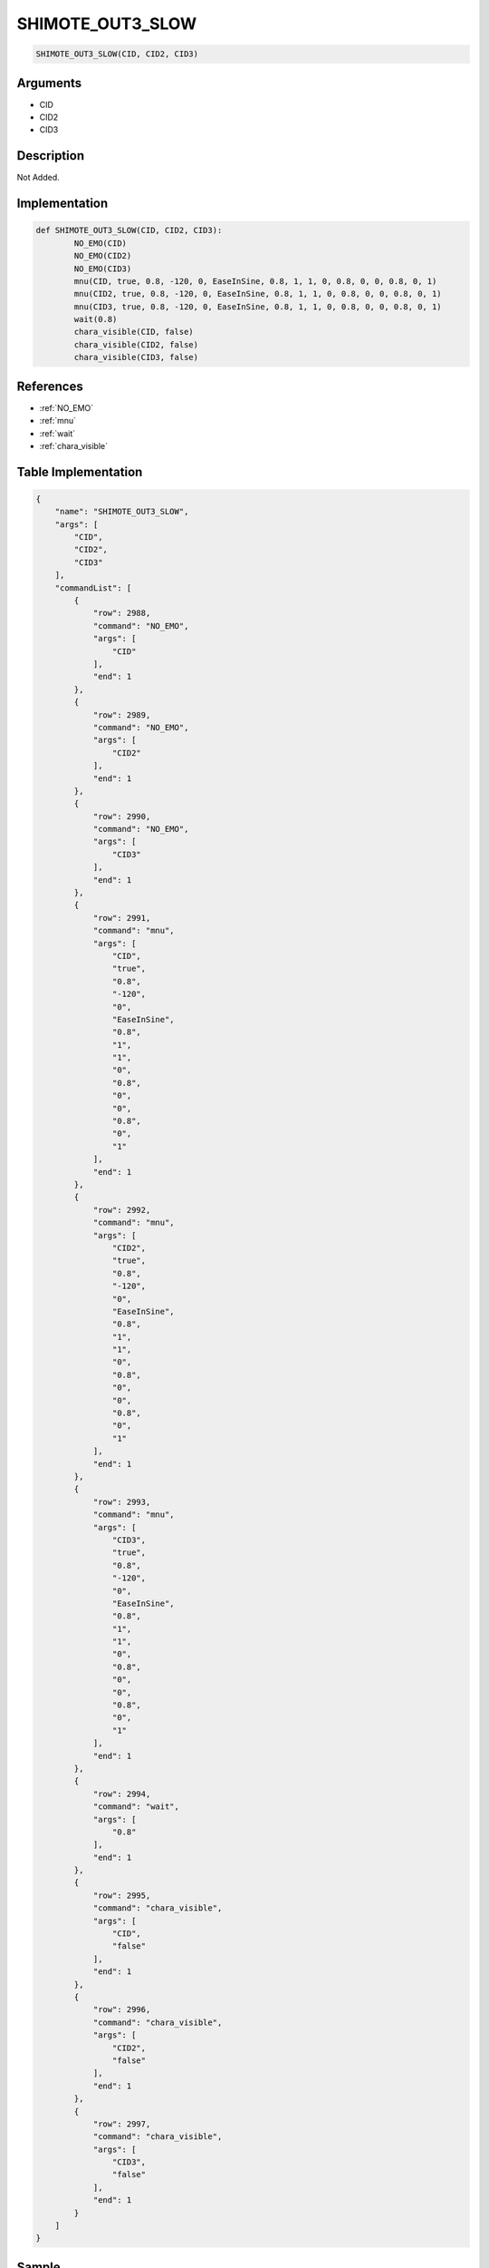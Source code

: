 .. _SHIMOTE_OUT3_SLOW:

SHIMOTE_OUT3_SLOW
========================

.. code-block:: text

	SHIMOTE_OUT3_SLOW(CID, CID2, CID3)


Arguments
------------

* CID
* CID2
* CID3

Description
-------------

Not Added.

Implementation
-------------

.. code-block:: python

	def SHIMOTE_OUT3_SLOW(CID, CID2, CID3):
		NO_EMO(CID)
		NO_EMO(CID2)
		NO_EMO(CID3)
		mnu(CID, true, 0.8, -120, 0, EaseInSine, 0.8, 1, 1, 0, 0.8, 0, 0, 0.8, 0, 1)
		mnu(CID2, true, 0.8, -120, 0, EaseInSine, 0.8, 1, 1, 0, 0.8, 0, 0, 0.8, 0, 1)
		mnu(CID3, true, 0.8, -120, 0, EaseInSine, 0.8, 1, 1, 0, 0.8, 0, 0, 0.8, 0, 1)
		wait(0.8)
		chara_visible(CID, false)
		chara_visible(CID2, false)
		chara_visible(CID3, false)

References
-------------
* :ref:`NO_EMO`
* :ref:`mnu`
* :ref:`wait`
* :ref:`chara_visible`

Table Implementation
-------------

.. code-block:: json

	{
	    "name": "SHIMOTE_OUT3_SLOW",
	    "args": [
	        "CID",
	        "CID2",
	        "CID3"
	    ],
	    "commandList": [
	        {
	            "row": 2988,
	            "command": "NO_EMO",
	            "args": [
	                "CID"
	            ],
	            "end": 1
	        },
	        {
	            "row": 2989,
	            "command": "NO_EMO",
	            "args": [
	                "CID2"
	            ],
	            "end": 1
	        },
	        {
	            "row": 2990,
	            "command": "NO_EMO",
	            "args": [
	                "CID3"
	            ],
	            "end": 1
	        },
	        {
	            "row": 2991,
	            "command": "mnu",
	            "args": [
	                "CID",
	                "true",
	                "0.8",
	                "-120",
	                "0",
	                "EaseInSine",
	                "0.8",
	                "1",
	                "1",
	                "0",
	                "0.8",
	                "0",
	                "0",
	                "0.8",
	                "0",
	                "1"
	            ],
	            "end": 1
	        },
	        {
	            "row": 2992,
	            "command": "mnu",
	            "args": [
	                "CID2",
	                "true",
	                "0.8",
	                "-120",
	                "0",
	                "EaseInSine",
	                "0.8",
	                "1",
	                "1",
	                "0",
	                "0.8",
	                "0",
	                "0",
	                "0.8",
	                "0",
	                "1"
	            ],
	            "end": 1
	        },
	        {
	            "row": 2993,
	            "command": "mnu",
	            "args": [
	                "CID3",
	                "true",
	                "0.8",
	                "-120",
	                "0",
	                "EaseInSine",
	                "0.8",
	                "1",
	                "1",
	                "0",
	                "0.8",
	                "0",
	                "0",
	                "0.8",
	                "0",
	                "1"
	            ],
	            "end": 1
	        },
	        {
	            "row": 2994,
	            "command": "wait",
	            "args": [
	                "0.8"
	            ],
	            "end": 1
	        },
	        {
	            "row": 2995,
	            "command": "chara_visible",
	            "args": [
	                "CID",
	                "false"
	            ],
	            "end": 1
	        },
	        {
	            "row": 2996,
	            "command": "chara_visible",
	            "args": [
	                "CID2",
	                "false"
	            ],
	            "end": 1
	        },
	        {
	            "row": 2997,
	            "command": "chara_visible",
	            "args": [
	                "CID3",
	                "false"
	            ],
	            "end": 1
	        }
	    ]
	}

Sample
-------------

.. code-block:: json

	{}
